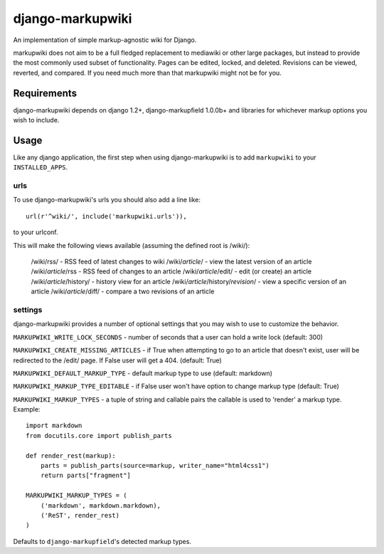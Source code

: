 =================
django-markupwiki
=================

An implementation of simple markup-agnostic wiki for Django.

markupwiki does not aim to be a full fledged replacement to mediawiki or other
large packages, but instead to provide the most commonly used subset of
functionality.  Pages can be edited, locked, and deleted.  Revisions can be
viewed, reverted, and compared.  If you need much more than that markupwiki
might not be for you.

Requirements
============

django-markupwiki depends on django 1.2+, django-markupfield 1.0.0b+ and
libraries for whichever markup options you wish to include.


Usage
=====

Like any django application, the first step when using django-markupwiki is
to add ``markupwiki`` to your ``INSTALLED_APPS``.

urls
----

To use django-markupwiki's urls you should also add a line like::

    url(r'^wiki/', include('markupwiki.urls')),

to your urlconf.

This will make the following views available (assuming the defined root is /wiki/):

    /wiki/rss/                             - RSS feed of latest changes to wiki
    /wiki/*article*/                       - view the latest version of an article
    /wiki/*article*/rss                    - RSS feed of changes to an article
    /wiki/*article*/edit/                  - edit (or create) an article
    /wiki/*article*/history/               - history view for an article
    /wiki/*article*/history/*revision*/    - view a specific version of an article
    /wiki/*article*/diff/                  - compare a two revisions of an article

settings
--------

django-markupwiki provides a number of optional settings that you may wish to use
to customize the behavior.

``MARKUPWIKI_WRITE_LOCK_SECONDS`` - number of seconds that a user can hold a
write lock (default: 300)

``MARKUPWIKI_CREATE_MISSING_ARTICLES`` - if True when attempting to go to an
article that doesn't exist, user will be redirected to the /edit/ page.  If
False user will get a 404. (default: True)

``MARKUPWIKI_DEFAULT_MARKUP_TYPE`` - default markup type to use
(default: markdown)

``MARKUPWIKI_MARKUP_TYPE_EDITABLE`` - if False user won't have option to change
markup type (default: True)

``MARKUPWIKI_MARKUP_TYPES`` - a tuple of string and callable pairs the 
callable is used to 'render' a markup type.  Example::

    import markdown
    from docutils.core import publish_parts

    def render_rest(markup):
        parts = publish_parts(source=markup, writer_name="html4css1")
        return parts["fragment"]

    MARKUPWIKI_MARKUP_TYPES = (
        ('markdown', markdown.markdown),
        ('ReST', render_rest)
    )

Defaults to ``django-markupfield``'s detected markup types.
